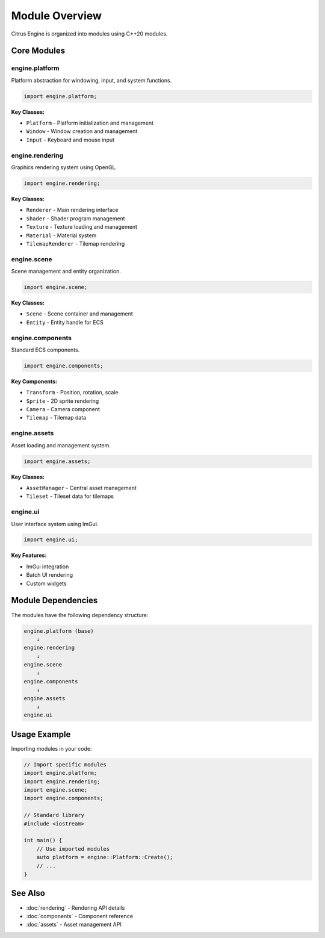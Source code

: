 Module Overview
===============

Citrus Engine is organized into modules using C++20 modules.

Core Modules
------------

engine.platform
~~~~~~~~~~~~~~~

Platform abstraction for windowing, input, and system functions.

.. code-block:: cpp

   import engine.platform;

**Key Classes:**

* ``Platform`` - Platform initialization and management
* ``Window`` - Window creation and management
* ``Input`` - Keyboard and mouse input

engine.rendering
~~~~~~~~~~~~~~~~

Graphics rendering system using OpenGL.

.. code-block:: cpp

   import engine.rendering;

**Key Classes:**

* ``Renderer`` - Main rendering interface
* ``Shader`` - Shader program management
* ``Texture`` - Texture loading and management
* ``Material`` - Material system
* ``TilemapRenderer`` - Tilemap rendering

engine.scene
~~~~~~~~~~~~

Scene management and entity organization.

.. code-block:: cpp

   import engine.scene;

**Key Classes:**

* ``Scene`` - Scene container and management
* ``Entity`` - Entity handle for ECS

engine.components
~~~~~~~~~~~~~~~~~

Standard ECS components.

.. code-block:: cpp

   import engine.components;

**Key Components:**

* ``Transform`` - Position, rotation, scale
* ``Sprite`` - 2D sprite rendering
* ``Camera`` - Camera component
* ``Tilemap`` - Tilemap data

engine.assets
~~~~~~~~~~~~~

Asset loading and management system.

.. code-block:: cpp

   import engine.assets;

**Key Classes:**

* ``AssetManager`` - Central asset management
* ``Tileset`` - Tileset data for tilemaps

engine.ui
~~~~~~~~~

User interface system using ImGui.

.. code-block:: cpp

   import engine.ui;

**Key Features:**

* ImGui integration
* Batch UI rendering
* Custom widgets

Module Dependencies
-------------------

The modules have the following dependency structure:

.. code-block:: text

   engine.platform (base)
       ↓
   engine.rendering
       ↓
   engine.scene
       ↓
   engine.components
       ↓
   engine.assets
       ↓
   engine.ui

Usage Example
-------------

Importing modules in your code:

.. code-block:: cpp

   // Import specific modules
   import engine.platform;
   import engine.rendering;
   import engine.scene;
   import engine.components;
   
   // Standard library
   #include <iostream>
   
   int main() {
       // Use imported modules
       auto platform = engine::Platform::Create();
       // ...
   }

See Also
--------

* :doc:`rendering` - Rendering API details
* :doc:`components` - Component reference
* :doc:`assets` - Asset management API

